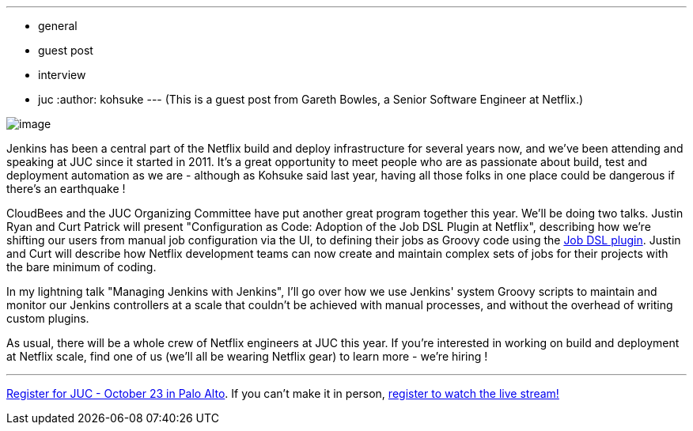---
:layout: post
:title: Jenkins at Netflix / JUC speaker interview
:nodeid: 442
:created: 1381353224
:tags:
  - general
  - guest post
  - interview
  - juc
:author: kohsuke
---
(This is a guest post from Gareth Bowles, a Senior Software Engineer at Netflix.)

image:https://www.cloudbees.com/sites/default/files/juc/juc2013/Palo-Alto-Gareth-Bowles.jpg[image]

Jenkins has been a central part of the Netflix build and deploy infrastructure for several years now, and we've been attending and speaking at JUC since it started in 2011. It's a great opportunity to meet people who are as passionate about build, test and deployment automation as we are - although as Kohsuke said last year, having all those folks in one place could be dangerous if there's an earthquake !

CloudBees and the JUC Organizing Committee have put another great program together this year. We'll be doing two talks. Justin Ryan and Curt Patrick will present "Configuration as Code: Adoption of the Job DSL Plugin at Netflix", describing how we're shifting our users from manual job configuration via the UI, to defining their jobs as Groovy code using the https://wiki.jenkins.io/display/JENKINS/Job+DSL+Plugin[Job DSL plugin]. Justin and Curt will describe how Netflix development teams can now create and maintain complex sets of jobs for their projects with the bare minimum of coding.

In my lightning talk "Managing Jenkins with Jenkins", I'll go over how we use Jenkins' system Groovy scripts to maintain and monitor our Jenkins controllers at a scale that couldn't be achieved with manual processes, and without the overhead of writing custom plugins.

As usual, there will be a whole crew of Netflix engineers at JUC this year. If you're interested in working on build and deployment at Netflix scale, find one of us (we'll all be wearing Netflix gear) to learn more - we're hiring !

'''''

https://www.eventbrite.com/event/6367028955[Register for JUC - October 23 in Palo Alto]. If you can't make it in person, https://www.eventbrite.com/event/8328596055[register to watch the live stream!]

